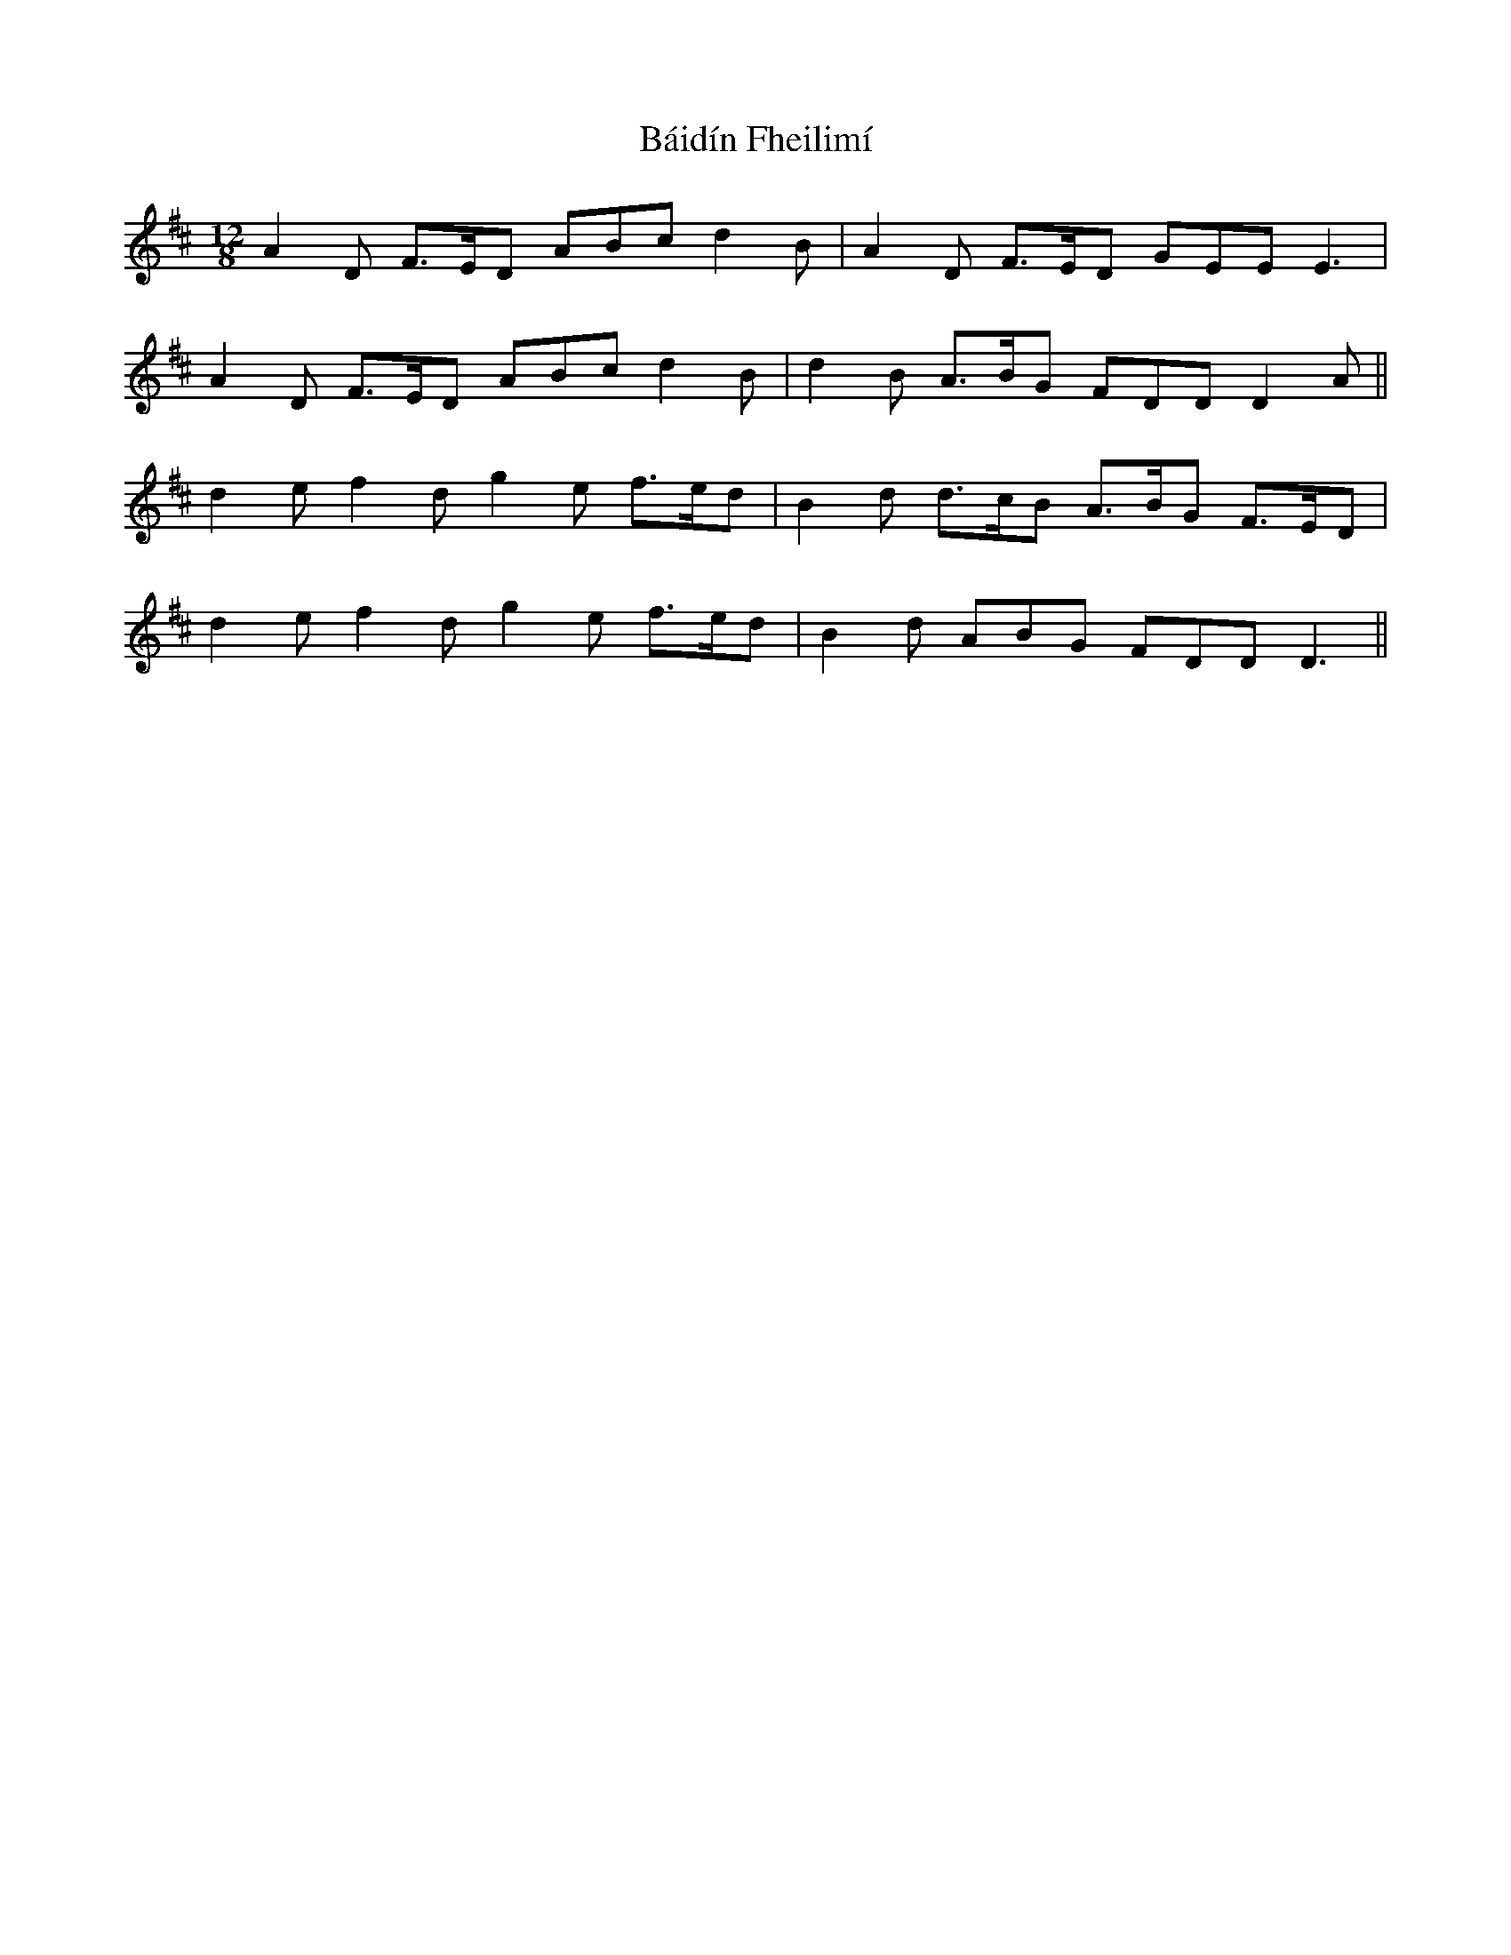 X: 2352
T: Báidín Fheilimí
R: slide
M: 12/8
K: Dmajor
A2 D F>ED ABc d2 B|A2 D F>ED GEE E3|
A2 D F>ED ABc d2B|d2 B A>BG FDD D2 A||
d2e f2d g2e f>ed|B2d d>cB A>BG F>ED|
d2e f2d g2e f>ed|B2d ABG FDD D3||

